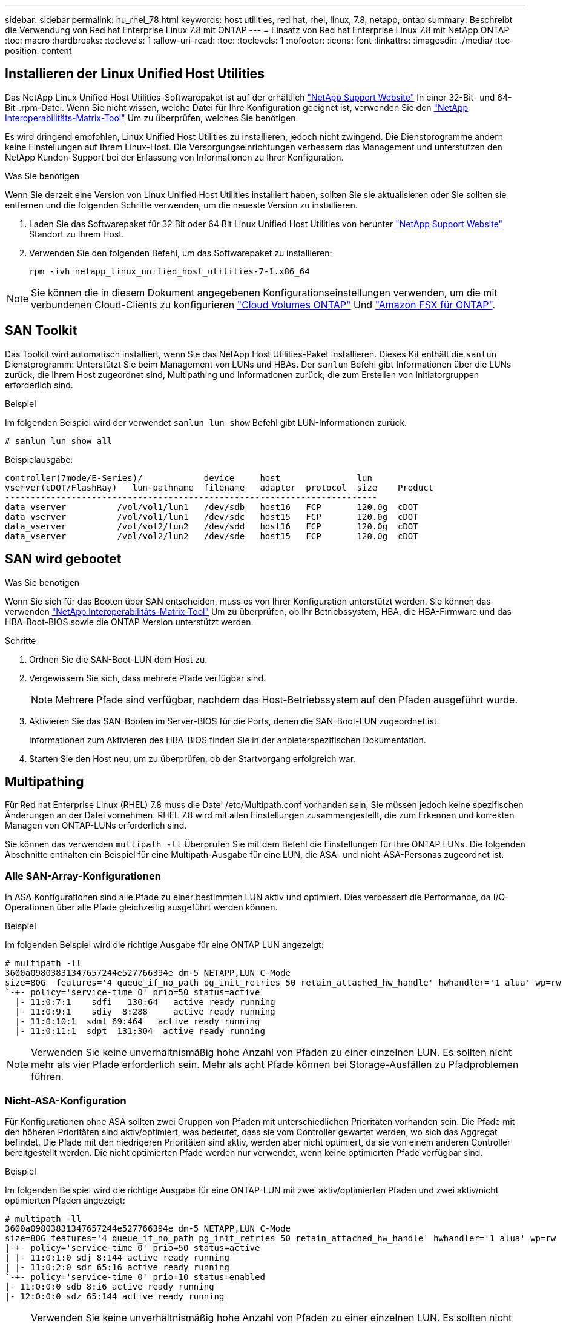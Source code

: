 ---
sidebar: sidebar 
permalink: hu_rhel_78.html 
keywords: host utilities, red hat, rhel, linux, 7.8, netapp, ontap 
summary: Beschreibt die Verwendung von Red hat Enterprise Linux 7.8 mit ONTAP 
---
= Einsatz von Red hat Enterprise Linux 7.8 mit NetApp ONTAP
:toc: macro
:hardbreaks:
:toclevels: 1
:allow-uri-read: 
:toc: 
:toclevels: 1
:nofooter: 
:icons: font
:linkattrs: 
:imagesdir: ./media/
:toc-position: content




== Installieren der Linux Unified Host Utilities

Das NetApp Linux Unified Host Utilities-Softwarepaket ist auf der erhältlich link:https://mysupport.netapp.com/NOW/cgi-bin/software/?product=Host+Utilities+-+SAN&platform=Linux["NetApp Support Website"^] In einer 32-Bit- und 64-Bit-.rpm-Datei. Wenn Sie nicht wissen, welche Datei für Ihre Konfiguration geeignet ist, verwenden Sie den link:https://mysupport.netapp.com/matrix/#welcome["NetApp Interoperabilitäts-Matrix-Tool"^] Um zu überprüfen, welches Sie benötigen.

Es wird dringend empfohlen, Linux Unified Host Utilities zu installieren, jedoch nicht zwingend. Die Dienstprogramme ändern keine Einstellungen auf Ihrem Linux-Host. Die Versorgungseinrichtungen verbessern das Management und unterstützen den NetApp Kunden-Support bei der Erfassung von Informationen zu Ihrer Konfiguration.

.Was Sie benötigen
Wenn Sie derzeit eine Version von Linux Unified Host Utilities installiert haben, sollten Sie sie aktualisieren oder Sie sollten sie entfernen und die folgenden Schritte verwenden, um die neueste Version zu installieren.

. Laden Sie das Softwarepaket für 32 Bit oder 64 Bit Linux Unified Host Utilities von herunter link:https://mysupport.netapp.com/NOW/cgi-bin/software/?product=Host+Utilities+-+SAN&platform=Linux["NetApp Support Website"^] Standort zu Ihrem Host.
. Verwenden Sie den folgenden Befehl, um das Softwarepaket zu installieren:
+
`rpm -ivh netapp_linux_unified_host_utilities-7-1.x86_64`




NOTE: Sie können die in diesem Dokument angegebenen Konfigurationseinstellungen verwenden, um die mit verbundenen Cloud-Clients zu konfigurieren link:https://docs.netapp.com/us-en/cloud-manager-cloud-volumes-ontap/index.html["Cloud Volumes ONTAP"^] Und link:https://docs.netapp.com/us-en/cloud-manager-fsx-ontap/index.html["Amazon FSX für ONTAP"^].



== SAN Toolkit

Das Toolkit wird automatisch installiert, wenn Sie das NetApp Host Utilities-Paket installieren. Dieses Kit enthält die `sanlun` Dienstprogramm: Unterstützt Sie beim Management von LUNs und HBAs. Der `sanlun` Befehl gibt Informationen über die LUNs zurück, die Ihrem Host zugeordnet sind, Multipathing und Informationen zurück, die zum Erstellen von Initiatorgruppen erforderlich sind.

.Beispiel
Im folgenden Beispiel wird der verwendet `sanlun lun show` Befehl gibt LUN-Informationen zurück.

[listing]
----
# sanlun lun show all
----
Beispielausgabe:

[listing]
----
controller(7mode/E-Series)/            device     host               lun
vserver(cDOT/FlashRay)   lun-pathname  filename   adapter  protocol  size    Product
-------------------------------------------------------------------------
data_vserver          /vol/vol1/lun1   /dev/sdb   host16   FCP       120.0g  cDOT
data_vserver          /vol/vol1/lun1   /dev/sdc   host15   FCP       120.0g  cDOT
data_vserver          /vol/vol2/lun2   /dev/sdd   host16   FCP       120.0g  cDOT
data_vserver          /vol/vol2/lun2   /dev/sde   host15   FCP       120.0g  cDOT
----


== SAN wird gebootet

.Was Sie benötigen
Wenn Sie sich für das Booten über SAN entscheiden, muss es von Ihrer Konfiguration unterstützt werden. Sie können das verwenden link:https://mysupport.netapp.com/matrix/imt.jsp?components=95803;&solution=1&isHWU&src=IMT["NetApp Interoperabilitäts-Matrix-Tool"^] Um zu überprüfen, ob Ihr Betriebssystem, HBA, die HBA-Firmware und das HBA-Boot-BIOS sowie die ONTAP-Version unterstützt werden.

.Schritte
. Ordnen Sie die SAN-Boot-LUN dem Host zu.
. Vergewissern Sie sich, dass mehrere Pfade verfügbar sind.
+

NOTE: Mehrere Pfade sind verfügbar, nachdem das Host-Betriebssystem auf den Pfaden ausgeführt wurde.

. Aktivieren Sie das SAN-Booten im Server-BIOS für die Ports, denen die SAN-Boot-LUN zugeordnet ist.
+
Informationen zum Aktivieren des HBA-BIOS finden Sie in der anbieterspezifischen Dokumentation.

. Starten Sie den Host neu, um zu überprüfen, ob der Startvorgang erfolgreich war.




== Multipathing

Für Red hat Enterprise Linux (RHEL) 7.8 muss die Datei /etc/Multipath.conf vorhanden sein, Sie müssen jedoch keine spezifischen Änderungen an der Datei vornehmen. RHEL 7.8 wird mit allen Einstellungen zusammengestellt, die zum Erkennen und korrekten Managen von ONTAP-LUNs erforderlich sind.

Sie können das verwenden `multipath -ll` Überprüfen Sie mit dem Befehl die Einstellungen für Ihre ONTAP LUNs. Die folgenden Abschnitte enthalten ein Beispiel für eine Multipath-Ausgabe für eine LUN, die ASA- und nicht-ASA-Personas zugeordnet ist.



=== Alle SAN-Array-Konfigurationen

In ASA Konfigurationen sind alle Pfade zu einer bestimmten LUN aktiv und optimiert. Dies verbessert die Performance, da I/O-Operationen über alle Pfade gleichzeitig ausgeführt werden können.

.Beispiel
Im folgenden Beispiel wird die richtige Ausgabe für eine ONTAP LUN angezeigt:

[listing]
----
# multipath -ll
3600a09803831347657244e527766394e dm-5 NETAPP,LUN C-Mode
size=80G  features='4 queue_if_no_path pg_init_retries 50 retain_attached_hw_handle' hwhandler='1 alua' wp=rw
`-+- policy='service-time 0' prio=50 status=active
  |- 11:0:7:1    sdfi   130:64   active ready running
  |- 11:0:9:1    sdiy  8:288     active ready running
  |- 11:0:10:1  sdml 69:464   active ready running
  |- 11:0:11:1  sdpt  131:304  active ready running
----

NOTE: Verwenden Sie keine unverhältnismäßig hohe Anzahl von Pfaden zu einer einzelnen LUN. Es sollten nicht mehr als vier Pfade erforderlich sein. Mehr als acht Pfade können bei Storage-Ausfällen zu Pfadproblemen führen.



=== Nicht-ASA-Konfiguration

Für Konfigurationen ohne ASA sollten zwei Gruppen von Pfaden mit unterschiedlichen Prioritäten vorhanden sein. Die Pfade mit den höheren Prioritäten sind aktiv/optimiert, was bedeutet, dass sie vom Controller gewartet werden, wo sich das Aggregat befindet. Die Pfade mit den niedrigeren Prioritäten sind aktiv, werden aber nicht optimiert, da sie von einem anderen Controller bereitgestellt werden. Die nicht optimierten Pfade werden nur verwendet, wenn keine optimierten Pfade verfügbar sind.

.Beispiel
Im folgenden Beispiel wird die richtige Ausgabe für eine ONTAP-LUN mit zwei aktiv/optimierten Pfaden und zwei aktiv/nicht optimierten Pfaden angezeigt:

[listing]
----
# multipath -ll
3600a09803831347657244e527766394e dm-5 NETAPP,LUN C-Mode
size=80G features='4 queue_if_no_path pg_init_retries 50 retain_attached_hw_handle' hwhandler='1 alua' wp=rw
|-+- policy='service-time 0' prio=50 status=active
| |- 11:0:1:0 sdj 8:144 active ready running
| |- 11:0:2:0 sdr 65:16 active ready running
`-+- policy='service-time 0' prio=10 status=enabled
|- 11:0:0:0 sdb 8:i6 active ready running
|- 12:0:0:0 sdz 65:144 active ready running
----

NOTE: Verwenden Sie keine unverhältnismäßig hohe Anzahl von Pfaden zu einer einzelnen LUN. Es sollten nicht mehr als vier Pfade erforderlich sein. Mehr als acht Pfade können bei Storage-Ausfällen zu Pfadproblemen führen.



== Empfohlene Einstellungen

Das RHEL 7.8 Betriebssystem wird kompiliert, um ONTAP-LUNs zu erkennen und automatisch alle Konfigurationsparameter für ASA- und nicht-ASA-Konfigurationen korrekt festzulegen.

Der `multipath.conf` Datei muss vorhanden sein, damit der Multipath-Daemon gestartet werden kann. Sie können jedoch mit dem Befehl eine leere Zero-Byte-Datei erstellen:
`touch /etc/multipath.conf`

Wenn Sie diese Datei zum ersten Mal erstellen, müssen Sie die Multipath-Services unter Umständen aktivieren und starten.

[listing]
----
# systemctl enable multipathd
# systemctl start multipathd
----
Es ist nicht erforderlich, dem direkt etwas hinzuzufügen `multipath.conf` Datei, es sei denn, Sie haben Geräte, die Sie nicht von Multipath verwalten möchten, oder Sie haben bereits vorhandene Einstellungen, die die Standardeinstellungen überschreiben.

Sie können die folgende Syntax dem hinzufügen `multipath.conf` Datei zum Ausschließen unerwünschter Geräte.

Ersetzen Sie den `<DevId>` Mit der WWID-Zeichenfolge des Geräts, das Sie ausschließen möchten:

....
blacklist {
        wwid <DevId>
        devnode "^(ram|raw|loop|fd|md|dm-|sr|scd|st)[0-9]*"
        devnode "^hd[a-z]"
        devnode "^cciss.*"
}
....
.Beispiel
In diesem Beispiel `sda` Ist die lokale SCSI Festplatte, die wir zur Blacklist hinzufügen müssen.

.Schritte
. Führen Sie den folgenden Befehl aus, um die WWID zu bestimmen:
+
....
# /lib/udev/scsi_id -gud /dev/sda
360030057024d0730239134810c0cb833
....
. Fügen Sie diese WWID der schwarzen Liste Stanza im hinzu `/etc/multipath.conf`:
+
....
blacklist {
     wwid   360030057024d0730239134810c0cb833
     devnode "^(ram|raw|loop|fd|md|dm-|sr|scd|st)[0-9]*"
     devnode "^hd[a-z]"
     devnode "^cciss.*"
}
....


Sie sollten immer Ihre überprüfen `/etc/multipath.conf` Datei für ältere Einstellungen, insbesondere im Abschnitt Standardeinstellungen, die die Standardeinstellungen überschreiben können.

Die folgende Tabelle zeigt die kritisch `multipathd` Parameter für ONTAP-LUNs und die erforderlichen Werte. Wenn ein Host mit LUNs anderer Anbieter verbunden ist und einer dieser Parameter außer Kraft gesetzt wird, müssen sie später in Abschnitt korrigiert werden `multipath.conf` Datei, die speziell für ONTAP LUNs gilt. Wenn dies nicht erfolgt, funktionieren die ONTAP LUNs möglicherweise nicht wie erwartet. Diese Standardeinstellungen sollten nur in Absprache mit NetApp und/oder dem Anbieter des Betriebssystems außer Kraft gesetzt werden und nur dann, wenn die Auswirkungen vollständig verstanden wurden.

[cols="2*"]
|===
| Parameter | Einstellung 


| Erkennen_Prio | ja 


| Dev_Loss_tmo | „Unendlich“ 


| Failback | Sofort 


| Fast_io_fail_tmo | 5 


| Funktionen | „3 queue_if_no_Pg_init_retries 50“ 


| Flush_on_Last_del | „ja“ 


| Hardware_Handler | „0“ 


| Kein_PATH_retry | Warteschlange 


| PATH_Checker | „nur“ 


| Path_Grouping_Policy | „Group_by_prio“ 


| Pfad_Auswahl | „Servicezeit 0“ 


| Polling_Interval | 5 


| prio | ONTAP 


| Produkt | LUN.* 


| Beibehalten_Attached_hw_Handler | ja 


| rr_weight | „Einheitlich“ 


| User_friendly_names | Nein 


| Anbieter | NETAPP 
|===
.Beispiel
Das folgende Beispiel zeigt, wie eine überhielte Standardeinstellung korrigiert wird. In diesem Fall die `multipath.conf` Datei definiert Werte für `path_checker` Und `no_path_retry` Die nicht mit ONTAP LUNs kompatibel sind. Wenn sie nicht entfernt werden können, weil andere SAN-Arrays noch an den Host angeschlossen sind, können diese Parameter speziell für ONTAP-LUNs mit einem Device stanza korrigiert werden.

[listing]
----
defaults {
   path_checker      readsector0
   no_path_retry      fail
}

devices {
   device {
      vendor         "NETAPP  "
      product         "LUN.*"
      no_path_retry     queue
      path_checker      tur
   }
}
----


=== KVM-Einstellungen

Sie können die empfohlenen Einstellungen verwenden, um Kernel-Based Virtual Machine (KVM) ebenfalls zu konfigurieren. Es sind keine Änderungen erforderlich, um KVM zu konfigurieren, da die LUN dem Hypervisor zugeordnet ist.



== Bekannte Probleme und Einschränkungen

[cols="4*"]
|===
| NetApp Bug ID | Titel | Beschreibung | Bugzilla-ID 


| 1440718 | Wenn Sie eine LUN ohne SCSI-erneute Zuordnung aufheben oder zuordnen, kann dies zu Datenbeschädigungen auf dem Host führen. | Wenn Sie den Multipath-Konfigurationsparameter 'disable_changed_wwids' auf YES setzen, wird der Zugriff auf das Pfadgerät bei einer WWID-Änderung deaktiviert. Multipath deaktiviert den Zugriff auf das Pfadgerät, bis die WWID des Pfads auf die WWID des Multipath-Geräts wiederhergestellt ist. Weitere Informationen finden Sie unter link:https://kb.netapp.com/Advice_and_Troubleshooting/Flash_Storage/AFF_Series/The_filesystem_corruption_on_iSCSI_LUN_on_the_Oracle_Linux_7["NetApp Knowledge Base: Beschädigung des Dateisystems auf iSCSI LUN auf Oracle Linux 7"^]. | K. A. 
|===


== Versionshinweise



=== ASM Mirroring

Bei der ASM-Spiegelung (Automatic Storage Management) sind möglicherweise Änderungen an den Linux Multipath-Einstellungen erforderlich, damit ASM ein Problem erkennen und zu einer alternativen Fehlergruppe wechseln kann. Die meisten ASM-Konfigurationen auf ONTAP verwenden externe Redundanz. Das bedeutet, dass Datensicherung durch das externe Array bereitgestellt wird und ASM keine Daten spiegelt. Einige Standorte verwenden ASM mit normaler Redundanz, um normalerweise zwei-Wege-Spiegelung über verschiedene Standorte hinweg bereitzustellen. Siehe link:https://www.netapp.com/us/media/tr-3633.pdf["Oracle-Datenbanken auf ONTAP"^] Für weitere Informationen.
